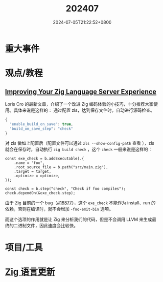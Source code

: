 #+TITLE: 202407
#+DATE: 2024-07-05T21:22:52+0800
#+LASTMOD: 2024-07-05T21:33:20+0800
#+DRAFT: true

* 重大事件
* 观点/教程
** [[https://kristoff.it/blog/improving-your-zls-experience/][Improving Your Zig Language Server Experience]]
 Loris Cro 的最新文章，介绍了一个改进 Zig 编码体验的小技巧，十分推荐大家使用。具体来说是这样的：
 通过配置 zls，达到保存文件时，自动进行源码检查。
 #+begin_src js
{
  "enable_build_on_save": true,
  "build_on_save_step": "check"
}
 #+end_src
 对 zls 做如上配置后（配置文件可以通过 =zls --show-config-path= 查看 ），zls 就会在保存时，自动执行 =zig build check= ，这个 =check= 一般来说是这样的：
 #+begin_src zig
const exe_check = b.addExecutable(.{
    .name = "foo",
    .root_source_file = b.path("src/main.zig"),
    .target = target,
    .optimize = optimize,
});

const check = b.step("check", "Check if foo compiles");
check.dependOn(&exe_check.step);
 #+end_src
 由于 Zig 目前的一个 bug（[[https://github.com/ziglang/zig/issues/18877][#18877]]），这个 =exe_check= 不能作为 install、run 的依赖，否则在编译时，就不会增加 =-fno-emit-bin= 选项。

 而这个选项的作用就是让 Zig 来分析我们的代码，但是不会调用 LLVM 来生成最终的二进制文件，因此速度会比较快。
* 项目/工具
* [[https://github.com/ziglang/zig/pulls?page=1&q=+is%3Aclosed+is%3Apr+closed%3A2024-07-01..2024-08-01][Zig 语言更新]]
